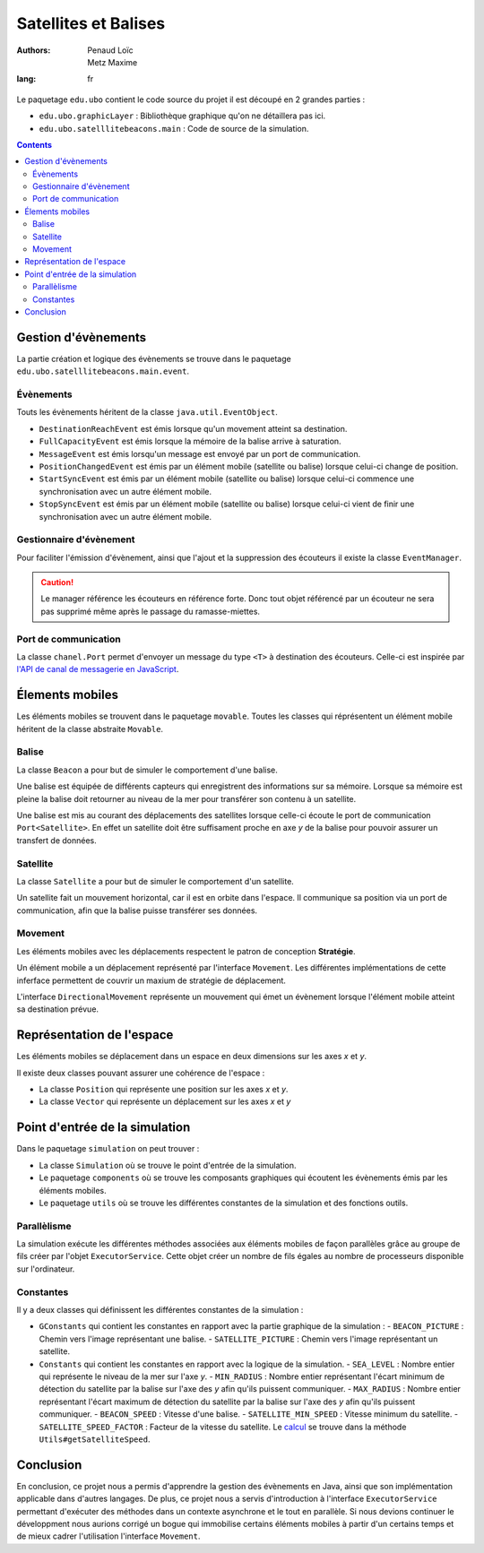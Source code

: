 ======================
Satellites et Balises
======================

:authors: - Penaud Loïc 
          - Metz Maxime
:lang: fr

Le paquetage ``edu.ubo`` contient le code source du projet il est découpé en 2 grandes parties :

- ``edu.ubo.graphicLayer`` : Bibliothèque graphique qu'on ne détaillera pas ici.
- ``edu.ubo.satelllitebeacons.main`` : Code de source de la simulation.

.. contents::
  :depth: 3
  :backlinks: top

----------------------
Gestion d'évènements
----------------------
La partie création et logique des évènements se trouve dans le paquetage ``edu.ubo.satelllitebeacons.main.event``.

Évènements
============
Touts les évènements héritent de la classe ``java.util.EventObject``.

- ``DestinationReachEvent`` est émis lorsque qu'un movement atteint sa destination.
- ``FullCapacityEvent`` est émis lorsque la mémoire de la balise arrive à saturation.
- ``MessageEvent`` est émis lorsqu'un message est envoyé par un port de communication.
- ``PositionChangedEvent`` est émis par un élément mobile (satellite ou balise) lorsque celui-ci change de position.
- ``StartSyncEvent`` est émis par un élément mobile (satellite ou balise) lorsque celui-ci commence une synchronisation avec un autre élément mobile.
- ``StopSyncEvent`` est émis par un élément mobile (satellite ou balise) lorsque celui-ci vient de finir une synchronisation avec un autre élément mobile.

Gestionnaire d'évènement
===========================
Pour faciliter l'émission d'évènement, ainsi que l'ajout et la suppression des écouteurs il existe la classe ``EventManager``.

.. caution::

  Le manager référence les écouteurs en référence forte.
  Donc tout objet référencé par un écouteur ne sera pas supprimé même après le passage du ramasse-miettes.

Port de communication
========================
La classe ``chanel.Port`` permet d'envoyer un message du type ``<T>`` à destination des écouteurs.
Celle-ci est inspirée par `l'API de canal de messagerie en JavaScript`_.

.. _`l'API de canal de messagerie en JavaScript`: https://developer.mozilla.org/en-US/docs/Web/API/Channel_Messaging_API

------------------
Élements mobiles
------------------
Les éléments mobiles se trouvent dans le paquetage ``movable``.
Toutes les classes qui réprésentent un élément mobile héritent de la classe abstraite ``Movable``.

Balise
========
La classe ``Beacon`` a pour but de simuler le comportement d'une balise.

Une balise est équipée de différents capteurs qui enregistrent des informations sur sa mémoire.
Lorsque sa mémoire est pleine la balise doit retourner au niveau de la mer pour transférer son contenu à un satellite.

Une balise est mis au courant des déplacements des satellites lorsque celle-ci écoute le port de communication ``Port<Satellite>``.
En effet un satellite doit être suffisament proche en axe `y` de la balise pour pouvoir assurer un transfert de données.

Satellite
===========
La classe ``Satellite`` a pour but de simuler le comportement d'un satellite.

Un satellite fait un mouvement horizontal, car il est en orbite dans l'espace.
Il communique sa position via un port de communication, afin que la balise puisse transférer ses données.

Movement
==========
Les éléments mobiles avec les déplacements respectent le patron de conception **Stratégie**.

Un élément mobile a un déplacement représenté par l'interface ``Movement``.
Les différentes implémentations de cette inferface permettent de couvrir un maxium de stratégie de déplacement.

L'interface ``DirectionalMovement`` représente un mouvement qui émet un évènement lorsque l'élément mobile atteint sa destination prévue.

----------------------------
Représentation de l'espace
----------------------------
Les éléments mobiles se déplacement dans un espace en deux dimensions sur les axes `x` et `y`.

Il existe deux classes pouvant assurer une cohérence de l'espace :

- La classe ``Position`` qui représente une position sur les axes `x` et `y`.
- La classe ``Vector`` qui représente un déplacement sur les axes `x` et `y`

---------------------------------
Point d'entrée de la simulation
---------------------------------
Dans le paquetage ``simulation`` on peut trouver :

- La classe ``Simulation`` où se trouve le point d'entrée de la simulation.
- Le paquetage ``components`` où se trouve les composants graphiques qui écoutent les évènements émis par les éléments mobiles.
- Le paquetage ``utils`` où se trouve les différentes constantes de la simulation et des fonctions outils.

Parallèlisme
==============
La simulation exécute les différentes méthodes associées aux éléments mobiles de façon parallèles grâce au groupe de fils créer par l'objet ``ExecutorService``.
Cette objet créer un nombre de fils égales au nombre de processeurs disponible sur l'ordinateur.

Constantes
============
Il y a deux classes qui définissent les différentes constantes de la simulation :

- ``GConstants`` qui contient les constantes en rapport avec la partie graphique de la simulation :
  - ``BEACON_PICTURE`` : Chemin vers l'image représentant une balise.
  - ``SATELLITE_PICTURE`` : Chemin vers l'image représentant un satellite.
- ``Constants`` qui contient les constantes en rapport avec la logique de la simulation.
  - ``SEA_LEVEL`` : Nombre entier qui représente le niveau de la mer sur l'axe `y`.
  - ``MIN_RADIUS`` : Nombre entier représentant l'écart minimum de détection du satellite par la balise sur l'axe des `y` afin qu'ils puissent communiquer.
  - ``MAX_RADIUS`` : Nombre entier représentant l'écart maximum de détection du satellite par la balise sur l'axe des `y` afin qu'ils puissent communiquer.
  - ``BEACON_SPEED`` : Vitesse d'une balise.
  - ``SATELLITE_MIN_SPEED`` : Vitesse minimum du satellite.
  - ``SATELLITE_SPEED_FACTOR`` : Facteur de la vitesse du satellite. Le calcul_ se trouve dans la méthode ``Utils#getSatelliteSpeed``.
  
.. _calcul: https://lpenaud.github.io/satellites-beacons-master-degree/edu/ubo/satellitebeacons/main/simulation/utils/package-summary.html

------------
Conclusion
------------
En conclusion, ce projet nous a permis d'apprendre la gestion des évènements en Java, ainsi que son implémentation applicable dans d'autres langages.
De plus, ce projet nous a servis d'introduction à l'interface ``ExecutorService`` permettant d'exécuter des méthodes dans un contexte asynchrone et le tout en parallèle.
Si nous devions continuer le développment nous aurions corrigé un bogue qui immobilise certains éléments mobiles à partir d'un certains temps et de mieux cadrer l'utilisation l'interface ``Movement``.
